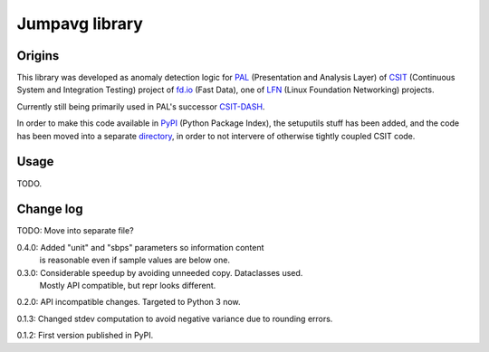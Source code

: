 Jumpavg library
===============

Origins
-------

This library was developed as anomaly detection logic
for PAL_ (Presentation and Analysis Layer)
of CSIT_ (Continuous System and Integration Testing)
project of fd.io_ (Fast Data), one of LFN_
(Linux Foundation Networking) projects.

Currently still being primarily used in PAL's successor CSIT-DASH_.

In order to make this code available in PyPI_ (Python Package Index),
the setuputils stuff has been added,
and the code has been moved into a separate directory_,
in order to not intervere of otherwise tightly coupled CSIT code.

Usage
-----

TODO.

Change log
----------

TODO: Move into separate file?

0.4.0: Added "unit" and "sbps" parameters so information content
       is reasonable even if sample values are below one.

0.3.0: Considerable speedup by avoiding unneeded copy. Dataclasses used.
       Mostly API compatible, but repr looks different.

0.2.0: API incompatible changes. Targeted to Python 3 now.

0.1.3: Changed stdev computation to avoid negative variance due to rounding errors.

0.1.2: First version published in PyPI.

.. _PAL: https://wiki.fd.io/view/CSIT/Design_Optimizations#Presentation_and_Analytics_Layer
.. _CSIT: https://wiki.fd.io/view/CSIT
.. _CSIT-DASH: https://csit.fd.io
.. _fd.io: https://fd.io/
.. _LFN: https://www.linuxfoundation.org/projects/networking/
.. _PyPI: https://pypi.org/
.. _directory: https://gerrit.fd.io/r/gitweb?p=csit.git;a=tree;f=PyPI/jumpavg;hb=refs/heads/master
